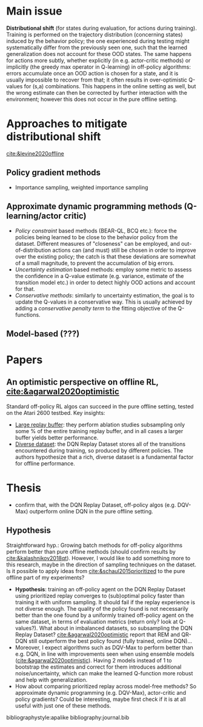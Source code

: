 #+options: toc:nil

#+bibliography: journal apacite

#+author: Marco

* Main issue
  *Distributional shift* (for states during evaluation, for actions
   during training). Training is performed on the trajectory
   distribution (concerning states) induced by the behavior policy;
   the one experienced during testing might systematically differ from
   the previously seen one, such that the learned generalization does
   not account for these OOD states. The same happens for actions more
   subtly, whether explicitly (in e.g. actor-critic methods) or
   implicitly (the greedy max operator in Q-learning) in off-policy
   algorithms: errors accumulate once an OOD action is chosen for a
   state, and it is usually impossible to recover from that; it often
   results in over-optimistic Q-values for (s,a) combinations. This
   happens in the online setting as well, but the wrong estimate can
   then be corrected by further interaction with the environment;
   however this does not occur in the pure offline setting.

* Approaches to mitigate distributional shift
  [[cite:&levine2020offline]]
** Policy gradient methods
   + Importance sampling, weighted importance sampling
** Approximate dynamic programming methods (Q-learning/actor critic)
   + /Policy constraint/ based methods (BEAR-QL, BCQ etc.): force the
     policies being learned to be close to the behavior policy from
     the dataset. Different measures of "closeness" can be employed,
     and out-of-distribution actions can (and must) still be chosen in
     order to improve over the existing policy; the catch is that
     these deviations are somewhat of a small magnitude, to prevent
     the accumulation of big errors.
   + /Uncertainty estimation/ based methods: employ some metric to
     assess the confidence in a Q-value estimate (e.g. variance,
     estimate of the transition model etc.) in order to detect highly
     OOD actions and account for that.
   + /Conservative methods/: similarly to uncertainty estimation, the
     goal is to update the Q-values in a conservative way. This is
     usually achieved by adding a /conservative penalty term/ to the
     fitting objective of the Q-functions.
** Model-based (???)
* Papers
** An optimistic perspective on offline RL, [[cite:&agarwal2020optimistic]]
   Standard off-policy RL algos can succeed in the pure offline
   setting, tested on the Atari 2600 testbed. Key insights:
   + _Large replay buffer_: they perform ablation studies subsampling
     only some % of the entire training replay buffer, and in all
     cases a larger buffer yields better performance.
   + _Diverse dataset_: the DQN Replay Dataset stores all of the
     transitions encountered during training, so produced by different
     policies. The authors hypothesize that a rich, diverse dataset is
     a fundamental factor for offline performance.
* Thesis
  + confirm that, with the DQN Replay Dataset, off-policy algos
    (e.g. DQV-Max) outperform online DQN in the pure offline setting.
** Hypothesis
   Straightforward hyp.: Growing batch methods for off-policy
   algorithms perform better than pure offline methods (should confirm
   results by [[cite:&kalashnikov2018qt]]). However, I would like to add
   something more to this research, maybe in the direction of sampling
   techniques on the dataset. Is it possible to apply ideas from
   [[cite:&schaul2015prioritized]] to the pure offline part of my
   experiments?
   + *Hypothesis*: training an off-policy agent on the DQN Replay
     Dataset using prioritized replay converges to (sub)optimal policy
     faster than training it with uniform sampling. It should fail if
     the replay experience is not diverse enough. The quality of the
     policy found is not necessarily better than the one found by a
     uniformly trained off-policy agent on the same dataset, in terms
     of evaluation metrics (return only? look at Q-values?). What
     about in imbalanced datasets, so subsampling the DQN Replay
     Dataset? [[cite:&agarwal2020optimistic]] report that REM and QR-DQN
     still outperform the best policy found (fully trained, online
     DQN)...
   + Moreover, I expect algorithms such as DQV-Max to perform better
     than e.g. DQN, in line with improvements seen when using ensemble
     models ([[cite:&agarwal2020optimistic]]). Having 2 models instead of
     1 to bootstrap the estimates and correct for them introduces
     additional noise/uncertainty, which can make the learned
     Q-function more robust and help with generalization.
   + How about comparing prioritized replay across model-free methods?
     So approximate dynamic programming (e.g. DQV-Max), actor-critic
     and policy gradients? Could be interesting, maybe first check if
     it is at all useful with just one of these methods.


# \bibliographystyle{apalike}
# \bibliography{journal}
bibliographystyle:apalike
bibliography:journal.bib

